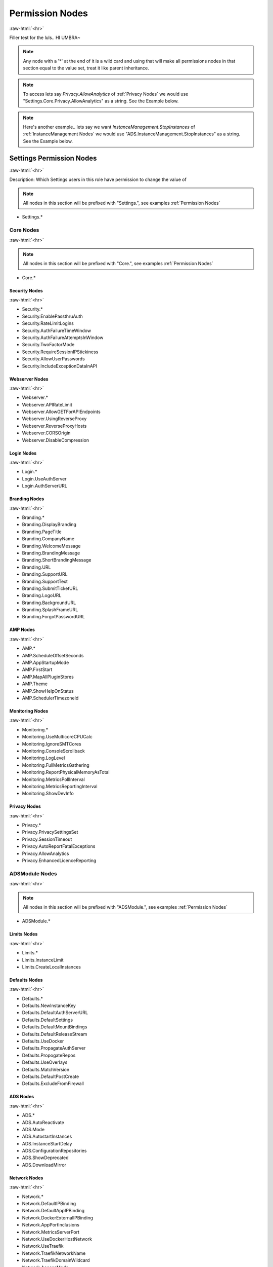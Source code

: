 .. role:: raw-html(raw)
	:format: html

Permission Nodes
=================
:raw-html:`<hr>`

Filler test for the luls.. HI UMBRA~

.. note::
	Any node with a '*' at the end of it is a wild card and using that will make all permissions nodes in that section equal to the value set, treat it like parent inheritance.



.. note::
    To access lets say `Privacy.AllowAnalytics` of :ref:`Privacy Nodes` we would use "Settings.Core.Privacy.AllowAnalytics" as a string. See the Example below.


.. code-block:: python
    :linenos:

    # We are going to access Privacy.AllowAnalytics.
    # ... assume we created our Bridge object and API Params to login.
    import ampapi
    node = "Settings.Core.Privacy.AllowAnalytics"
    res = ADSModule.set_instance_config(instance_name="AMPInstance01", setting_node= node, value= True)
    print(res) # This should be an ActionResult class which we can see the results via its `__repr__` definition.


.. note::
    Here's another example.. lets say we want `InstanceManagement.StopInstances` of :ref:`InstanceManagement Nodes` we would use "ADS.InstanceManagement.StopInstances" as a string. See the Example below.



.. code-block:: python
    :linenos:

    # We are going to access InstanceManagement.StopInstances.
    # ... assume we created our Bridge object and API Params to login.
    import ampapi
    node = "ADS.InstanceManagement.StopInstances"
    res = ADSModule.set_instance_config(instance_name="AMPInstance01", setting_node= node, value= True)
    print(res) # This should be an ActionResult class which we can see the results via its `__repr__` definition.




Settings Permission Nodes
##########################
:raw-html:`<hr>`

Description: Which Settings users in this role have permission to change the value of

.. note::
	All nodes in this section will be prefixed with "Settings.", see examples :ref:`Permission Nodes`


- Settings.*

Core Nodes
~~~~~~~~~~~
:raw-html:`<hr>`

.. note::
	All nodes in this section will be prefixed with "Core.", see examples :ref:`Permission Nodes`


- Core.*

Security Nodes
^^^^^^^^^^^^^^^
:raw-html:`<hr>`

- Security.*
- Security.EnablePassthruAuth
- Security.RateLimitLogins
- Security.AuthFailureTimeWindow
- Security.AuthFailureAttemptsInWindow
- Security.TwoFactorMode
- Security.RequireSessionIPStickiness
- Security.AllowUserPasswords
- Security.IncludeExceptionDataInAPI

Webserver Nodes
^^^^^^^^^^^^^^^^
:raw-html:`<hr>`

- Webserver.*
- Webserver.APIRateLimit
- Webserver.AllowGETForAPIEndpoints
- Webserver.UsingReverseProxy
- Webserver.ReverseProxyHosts
- Webserver.CORSOrigin
- Webserver.DisableCompression

Login Nodes
^^^^^^^^^^^^
:raw-html:`<hr>`

- Login.*
- Login.UseAuthServer
- Login.AuthServerURL

Branding Nodes
^^^^^^^^^^^^^^^
:raw-html:`<hr>`

- Branding.*
- Branding.DisplayBranding
- Branding.PageTitle
- Branding.CompanyName
- Branding.WelcomeMessage
- Branding.BrandingMessage
- Branding.ShortBrandingMessage
- Branding.URL
- Branding.SupportURL
- Branding.SupportText
- Branding.SubmitTicketURL
- Branding.LogoURL
- Branding.BackgroundURL
- Branding.SplashFrameURL
- Branding.ForgotPasswordURL

AMP Nodes
^^^^^^^^^^
:raw-html:`<hr>`

- AMP.*
- AMP.ScheduleOffsetSeconds
- AMP.AppStartupMode
- AMP.FirstStart
- AMP.MapAllPluginStores
- AMP.Theme
- AMP.ShowHelpOnStatus
- AMP.SchedulerTimezoneId

Monitoring Nodes
^^^^^^^^^^^^^^^^^
:raw-html:`<hr>`

- Monitoring.*
- Monitoring.UseMulticoreCPUCalc
- Monitoring.IgnoreSMTCores
- Monitoring.ConsoleScrollback
- Monitoring.LogLevel
- Monitoring.FullMetricsGathering
- Monitoring.ReportPhysicalMemoryAsTotal
- Monitoring.MetricsPollInterval
- Monitoring.MetricsReportingInterval
- Monitoring.ShowDevInfo

Privacy Nodes
^^^^^^^^^^^^^^
:raw-html:`<hr>`

- Privacy.*
- Privacy.PrivacySettingsSet
- Privacy.SessionTimeout
- Privacy.AutoReportFatalExceptions
- Privacy.AllowAnalytics
- Privacy.EnhancedLicenceReporting

ADSModule Nodes
~~~~~~~~~~~~~~~~
:raw-html:`<hr>`

.. note::
	All nodes in this section will be prefixed with "ADSModule.", see examples :ref:`Permission Nodes`


- ADSModule.*

Limits Nodes
^^^^^^^^^^^^^
:raw-html:`<hr>`

- Limits.*
- Limits.InstanceLimit
- Limits.CreateLocalInstances

Defaults Nodes
^^^^^^^^^^^^^^^
:raw-html:`<hr>`

- Defaults.*
- Defaults.NewInstanceKey
- Defaults.DefaultAuthServerURL
- Defaults.DefaultSettings
- Defaults.DefaultMountBindings
- Defaults.DefaultReleaseStream
- Defaults.UseDocker
- Defaults.PropagateAuthServer
- Defaults.PropogateRepos
- Defaults.UseOverlays
- Defaults.MatchVersion
- Defaults.DefaultPostCreate
- Defaults.ExcludeFromFirewall

ADS Nodes
^^^^^^^^^^
:raw-html:`<hr>`

- ADS.*
- ADS.AutoReactivate
- ADS.Mode
- ADS.AutostartInstances
- ADS.InstanceStartDelay
- ADS.ConfigurationRepositories
- ADS.ShowDeprecated
- ADS.DownloadMirror

Network Nodes
^^^^^^^^^^^^^^
:raw-html:`<hr>`

- Network.*
- Network.DefaultIPBinding
- Network.DefaultAppIPBinding
- Network.DockerExternalIPBinding
- Network.AppPortInclusions
- Network.MetricsServerPort
- Network.UseDockerHostNetwork
- Network.UseTraefik
- Network.TraefikNetworkName
- Network.TraefikDomainWildcard
- Network.AccessMode
- Network.BaseURL
- Network.InstanceHostname

Community Nodes
^^^^^^^^^^^^^^^^
:raw-html:`<hr>`

- Community.*
- Community.EnableCommunityPages
- Community.CommunityDisplayName
- Community.CommunityURL
- Community.DiscordURL
- Community.GeographicLocation

FileManagerPlugin Nodes
~~~~~~~~~~~~~~~~~~~~~~~~
:raw-html:`<hr>`

.. note::
	All nodes in this section will be prefixed with "FileManagerPlugin.", see examples :ref:`Permission Nodes`


- FileManagerPlugin.*

FMP Security Nodes
^^^^^^^^^^^^^^^^^^^
:raw-html:`<hr>`

- Security.*
- Security.RestrictUploadExtensions
- Security.RestrictDownloadExtensions
- Security.DownloadableExtensions
- Security.UploadableExtensions
- Security.AllowExtensionChange
- Security.AllowArchiveOperations
- Security.OnlyExtractUploadableExtensionsFromArchives
- Security.HoneypotSFTPLogins

FMP FileManager Nodes
^^^^^^^^^^^^^^^^^^^^^^
:raw-html:`<hr>`

- FileManager.*
- FileManager.AdditionalVirtualDirectories
- FileManager.FastFileTransfers

FMP SFTP Nodes
^^^^^^^^^^^^^^^
:raw-html:`<hr>`

- SFTP.*
- SFTP.EnableCompression
- SFTP.EnableWebsocketUploads

EmailSenderPlugin Nodes
~~~~~~~~~~~~~~~~~~~~~~~~
:raw-html:`<hr>`

.. note::
	All nodes in this section will be prefixed with "EmailSenderPlugin.", see examples :ref:`Permission Nodes`


- EmailSenderPlugin.*

SMTP Nodes
^^^^^^^^^^^
:raw-html:`<hr>`

- SMTP.*
- SMTP.UseSSL
- SMTP.Host
- SMTP.Port
- SMTP.Username
- SMTP.Password
- SMTP.EmailFrom

WebRequestPlugin Nodes
~~~~~~~~~~~~~~~~~~~~~~~
:raw-html:`<hr>`

.. note::
	All nodes in this section will be prefixed with "WebRequestPlugin.", see examples :ref:`Permission Nodes`


- WebRequestPlugin.*

WebhookLogins Nodes
^^^^^^^^^^^^^^^^^^^^
:raw-html:`<hr>`

- WebhookLogins.*
- WebhookLogins.PushbulletAccessToken

steamcmdplugin Nodes
~~~~~~~~~~~~~~~~~~~~~
:raw-html:`<hr>`

.. note::
	All nodes in this section will be prefixed with "steamcmdplugin.", see examples :ref:`Permission Nodes`


- steamcmdplugin.*

SteamWorkshop Nodes
^^^^^^^^^^^^^^^^^^^^
:raw-html:`<hr>`

- SteamWorkshop.*
- SteamWorkshop.WorkshopItemIDs

SteamUpdateSettings Nodes
^^^^^^^^^^^^^^^^^^^^^^^^^^
:raw-html:`<hr>`

- SteamUpdateSettings.*
- SteamUpdateSettings.AutomaticallyRetryOnFailure
- SteamUpdateSettings.AutomaticRetryLimit
- SteamUpdateSettings.UpdateCheckMethod
- SteamUpdateSettings.SteamCMDBetaPassword
- SteamUpdateSettings.ThrottleDownloadSpeed
- SteamUpdateSettings.KeepSteamCMDScripts
- SteamUpdateSettings.ShowDownloadSpeedInBits

ADS Permission Nodes
#####################
:raw-html:`<hr>`

.. note::
	All nodes in this section will be prefixed with "ADS.", see examples :ref:`Permission Nodes`


- ADS.*

DatastoreManagement Nodes
~~~~~~~~~~~~~~~~~~~~~~~~~~
:raw-html:`<hr>`

- DatastoreManagement.*
- DatastoreManagement.ManageDatastores

TemplateManagement Nodes
~~~~~~~~~~~~~~~~~~~~~~~~~
:raw-html:`<hr>`

- TemplateManagement.*
- TemplateManagement.ManageTemplates

InstanceManagement Nodes
~~~~~~~~~~~~~~~~~~~~~~~~~
:raw-html:`<hr>`

- InstanceManagement.*
- InstanceManagement.RegisterToController
- InstanceManagement.CreateInstance
- InstanceManagement.SuspendInstances
- InstanceManagement.UpgradeInstances
- InstanceManagement.StopInstances
- InstanceManagement.DeleteInstances
- InstanceManagement.StartInstances
- InstanceManagement.AttachRemoteADSInstance
- InstanceManagement.RemoveRemoteADSInstance
- InstanceManagement.EditRemoteTargets
- InstanceManagement.Reconfigure
- InstanceManagement.RestartInstances
- InstanceManagement.RefreshConfiguration
- InstanceManagement.RefreshRemoteConfigStores
- InstanceManagement.ManageSuspendedInstances

FileManager Permission Nodes
#############################
:raw-html:`<hr>`

.. note::
	All nodes in this section will be prefixed with "FileManager.", see examples :ref:`Permission Nodes`


- FileManager.*

FileManager Nodes
~~~~~~~~~~~~~~~~~~
:raw-html:`<hr>`

- FileManager.*
- FileManager.CreateArchive
- FileManager.ExtractArchive
- FileManager.BrowseFiles
- FileManager.DownloadFiles
- FileManager.UploadFiles
- FileManager.RenameFiles
- FileManager.ChangeFileExtension
- FileManager.CopyFiles
- FileManager.TrashFiles
- FileManager.TrashDirectories
- FileManager.EmptyTrash
- FileManager.CreateDirectory
- FileManager.RenameDirectories
- FileManager.ChangeBackupExclusions
- FileManager.DownloadFromURL
- FileManager.ModifyAMPConfigFiles
- FileManager.ConnectViaSFTP

Core Permission Nodes
######################
:raw-html:`<hr>`

Description: Core functionality built into AMP itself

.. note::
	All nodes in this section will be prefixed with "Core.", see examples :ref:`Permission Nodes`


- Core.*

AuditLog Nodes
~~~~~~~~~~~~~~~
:raw-html:`<hr>`

- AuditLog.*
- AuditLog.ViewAuditLog

Special Nodes
~~~~~~~~~~~~~~
:raw-html:`<hr>`

- Special.*
- Special.CancelOtherUsersTasks
- Special.ViewOtherUsersTasks
- Special.UpdateAMPInstance
- Special.UseDevMethods
- Special.RestartAMP
- Special.Diagnostics
- Special.UpgradeAMP
- Special.BypassSettingValueLimits
- Special.QueryLicenceInformation
- Special.ActivateAMP
- Special.RunSecurityCheck

RoleManagement Nodes
~~~~~~~~~~~~~~~~~~~~~
:raw-html:`<hr>`

- RoleManagement.*
- RoleManagement.ViewRoles
- RoleManagement.CreateRole
- RoleManagement.DeleteRoles
- RoleManagement.EditRoleInfo
- RoleManagement.EditRolePermissions
- RoleManagement.CreateCommonRoles

Scheduler Nodes
~~~~~~~~~~~~~~~~
:raw-html:`<hr>`

Description: Permissions required to manage AMPs scheduler

- Scheduler.*
- Scheduler.ViewSchedule
- Scheduler.CreateTrigger
- Scheduler.EditTrigger
- Scheduler.CreateTask
- Scheduler.DeleteTask
- Scheduler.DeleteTrigger
- Scheduler.EditTask
- Scheduler.EditOtherUsersTasks

UserManagement Nodes
~~~~~~~~~~~~~~~~~~~~~
:raw-html:`<hr>`

Description: Permissions that control the management of other AMP users, should be used with care so as not to allow users to increase their own permissions

- UserManagement.*
- UserManagement.ChangeRoleMembership
- UserManagement.UpdateUserInfo
- UserManagement.UpdateOwnAccount
- UserManagement.DeleteUser
- UserManagement.ResetUserPassword
- UserManagement.CreateNewUser
- UserManagement.ViewActiveSessions
- UserManagement.ViewOtherUsersSessions
- UserManagement.EndUserSessions
- UserManagement.ViewUserInfo
- UserManagement.AccessExternalPermissions

AppManagement Nodes
~~~~~~~~~~~~~~~~~~~~
:raw-html:`<hr>`

Description: Actions that allow the user to control the running application

- AppManagement.*
- AppManagement.StartApplication
- AppManagement.StopApplication
- AppManagement.RestartApplication
- AppManagement.UpdateApplication
- AppManagement.SendConsoleInput
- AppManagement.ReadConsole

Instances Permission Nodes
###########################
:raw-html:`<hr>`

.. note::
	Replace ``instance-id`` with the something like the :py:class:`~Instance.instance_id` value.

- Instances.*
- Instances.`instance-id`.Start
- Instances.`instance-id`.Stop
- Instances.`instance-id`.Restart
- Instances.`instance-id`.Update
- Instances.`instance-id`.Manage
